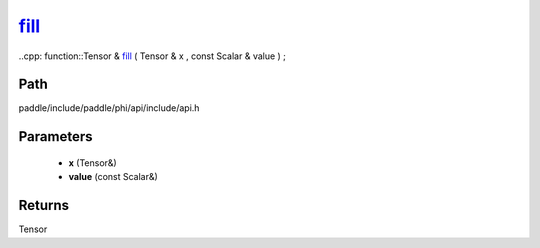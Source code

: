 .. _en_api_paddle_experimental_fill_:

fill_
-------------------------------

..cpp: function::Tensor & fill_ ( Tensor & x , const Scalar & value ) ;


Path
:::::::::::::::::::::
paddle/include/paddle/phi/api/include/api.h

Parameters
:::::::::::::::::::::
	- **x** (Tensor&)
	- **value** (const Scalar&)

Returns
:::::::::::::::::::::
Tensor
